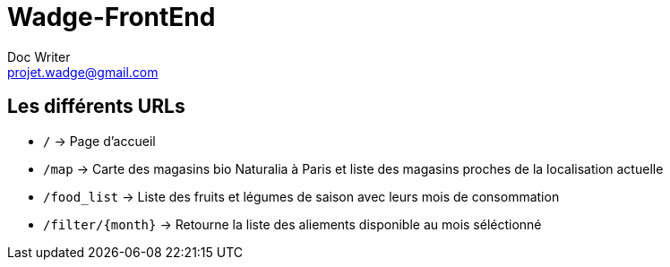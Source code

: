 = Wadge-FrontEnd
Doc Writer <projet.wadge@gmail.com>

== Les différents URLs

* `/` -> Page d'accueil
* `/map` -> Carte des magasins bio Naturalia à Paris et liste des magasins proches de la localisation actuelle
* `/food_list` -> Liste des fruits et légumes de saison avec leurs mois de consommation
* `/filter/{month}` -> Retourne la liste des aliements disponible au mois séléctionné

